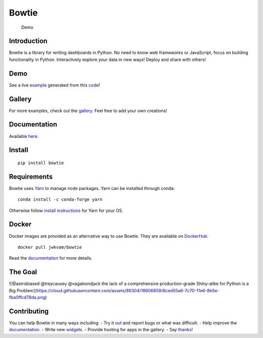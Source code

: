 Bowtie
======

|Join the chat at https://gitter.im/bowtie-py/Lobby| |Forum|
|Documentation Status| |Build Status| |PyPI version| |PyPI| |codecov|

.. figure:: https://cloud.githubusercontent.com/assets/86304/20045988/69e5678a-a45a-11e6-853b-7f60a615c9da.gif
   :alt: Demo

   Demo

Introduction
------------

Bowtie is a library for writing dashboards in Python. No need to know
web frameworks or JavaScript, focus on building functionality in Python.
Interactively explore your data in new ways! Deploy and share with
others!

Demo
----

See a live `example <https://bowtie-demo.herokuapp.com/>`__ generated
from this
`code <https://github.com/jwkvam/bowtie-demo/blob/master/example.py>`__!

Gallery
-------

For more examples, check out the
`gallery <https://github.com/jwkvam/bowtie/wiki/Gallery>`__. Feel free
to add your own creations!

Documentation
-------------

Available `here <https://bowtie-py.readthedocs.io/en/latest/>`__.

Install
-------

::

    pip install bowtie

Requirements
------------

Bowtie uses `Yarn <https://yarnpkg.com>`__ to manage node packages. Yarn
can be installed through conda:

::

    conda install -c conda-forge yarn

Otherwise follow `install
instructions <https://yarnpkg.com/en/docs/install>`__ for Yarn for your
OS.

Docker
------

Docker images are provided as an alternative way to use Bowtie. They are
available on `DockerHub <https://hub.docker.com/r/jwkvam/bowtie/>`__.

::

    docker pull jwkvam/bowtie

Read the
`documentation <https://bowtie-py.readthedocs.io/en/latest/docker.html>`__
for more details.

The Goal
--------

![@astrobiased @treycausey @vagabondjack the lack of a comprehensive
production-grade Shiny-alike for Python is a Big
Problem](https://cloud.githubusercontent.com/assets/86304/18606859/8ced55a6-7c70-11e6-8b5e-fba0ffcd78da.png)

Contributing
------------

You can help Bowtie in many ways including: - Try it
`out <http://bowtie-py.readthedocs.io/en/latest/quickstart.html>`__ and
report bugs or what was difficult. - Help improve the
`documentation <https://github.com/jwkvam/bowtie/tree/master/doc>`__. -
Write new
`widgets <http://bowtie-py.readthedocs.io/en/latest/newcomponents.html>`__.
- Provide hosting for apps in the gallery. - Say
`thanks <https://saythanks.io/to/jwkvam>`__!

.. |Join the chat at https://gitter.im/bowtie-py/Lobby| image:: https://badges.gitter.im/bowtie-py/Lobby.svg
   :target: https://gitter.im/bowtie-py/Lobby?utm_source=badge&utm_medium=badge&utm_campaign=pr-badge&utm_content=badge
.. |Forum| image:: https://img.shields.io/badge/-Google%20Group-blue.svg
   :target: https://groups.google.com/forum/#!forum/bowtie-py
.. |Documentation Status| image:: https://readthedocs.org/projects/bowtie-py/badge/?version=latest
   :target: http://bowtie-py.readthedocs.io/en/latest/?badge=latest
.. |Build Status| image:: https://travis-ci.org/jwkvam/bowtie.svg?branch=master
   :target: https://travis-ci.org/jwkvam/bowtie
.. |PyPI version| image:: https://badge.fury.io/py/bowtie.svg
   :target: https://badge.fury.io/py/bowtie
.. |PyPI| image:: https://img.shields.io/pypi/pyversions/bowtie.svg
   :target: https://pypi.python.org/pypi/bowtie/
.. |codecov| image:: https://codecov.io/gh/jwkvam/bowtie/branch/master/graph/badge.svg
   :target: https://codecov.io/gh/jwkvam/bowtie
